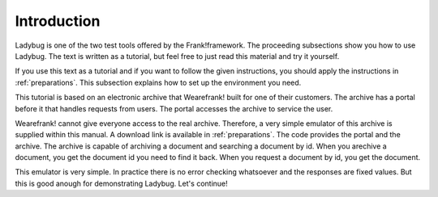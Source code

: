 .. _introduction:

Introduction
============

Ladybug is one of the two test tools offered by the Frank!framework.
The proceeding subsections show you how to use Ladybug. The text is
written as a tutorial, but feel free to just read this material
and try it yourself.

If you use this text as a tutorial and if you want to follow the
given instructions, you should apply the instructions in
:ref:`preparations`. This subsection explains how to set up
the environment you need.

This tutorial is based on an electronic archive that Wearefrank! built
for one of their customers. The archive has a portal before it that
handles requests from users. The portal accesses the archive
to service the user.

Wearefrank! cannot give everyone access to the real archive. Therefore,
a very simple emulator of this archive is supplied within this
manual. A download link is available in :ref:`preparations`. The code
provides the portal and the archive. The archive is capable of
archiving a document and searching a document by id. When you arechive
a document, you get the document id you need to find it back. When you
request a document by id, you get the document.

This emulator is very simple. In practice there is no error checking
whatsoever and the responses are fixed values. But this is good
anough for demonstrating Ladybug. Let's continue!
